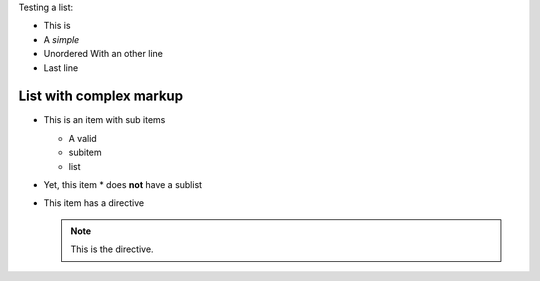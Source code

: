 Testing a list:

* This is
* A *simple*
* Unordered
  With an other line
* Last line

List with complex markup
------------------------

* This is an item with sub items

  * A valid
  * subitem
  * list

* Yet, this item
  * does **not** have a sublist

* This item has a directive

  .. note::

      This is the directive.
